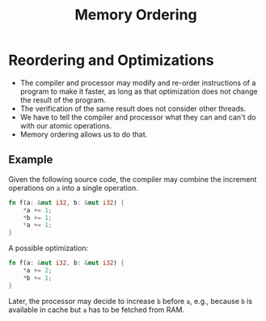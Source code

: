 #+TITLE: Memory Ordering
#+LATEX_HEADER: \usepackage[scaled]{helvet} \renewcommand\familydefault{\sfdefault}
#+LATEX_HEADER_EXTRA: \usepackage{mdframed}
#+LATEX_HEADER_EXTRA: \BeforeBeginEnvironment{minted}{\begin{mdframed}}
#+LATEX_HEADER_EXTRA: \AfterEndEnvironment{minted}{\end{mdframed}}


* Reordering and Optimizations

- The compiler and processor may modify and re-order instructions of a program to make it faster, as long as that optimization does not change the result of the program.
- The verification of the same result does not consider other threads.
- We have to tell the compiler and processor what they can and can't do with our atomic operations.
- Memory ordering allows us to do that.


** Example

Given the following source code, the compiler may combine the increment operations on ~a~ into a single operation.

#+begin_src rust
  fn f(a: &mut i32, b: &mut i32) {
      *a += 1;
      *b += 1;
      *a += 1;
  }
#+end_src

A possible optimization:
#+begin_src rust
  fn f(a: &mut i32, b: &mut i32) {
      *a += 2;
      *b += 1;
  }
#+end_src

Later, the processor may decide to increase ~b~ before ~a~, e.g., because ~b~ is available in cache but ~a~ has to be fetched from RAM.

